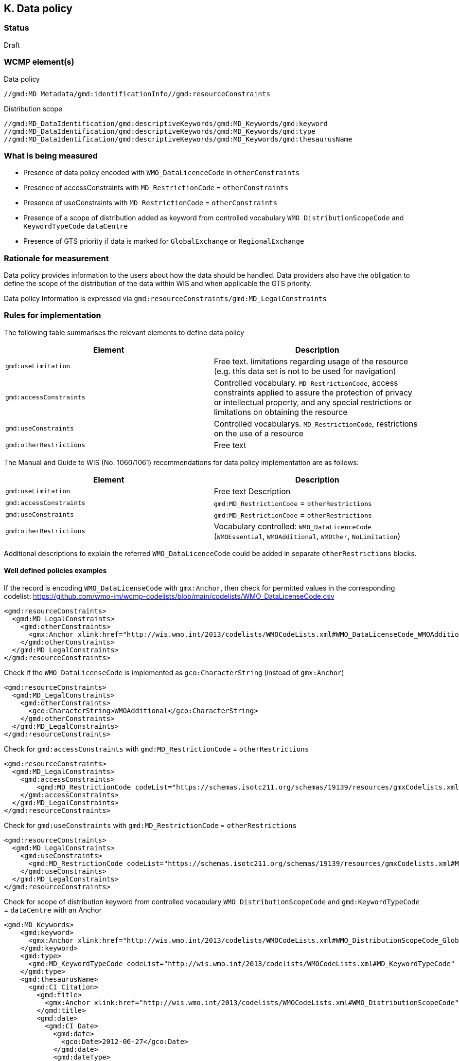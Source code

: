 == K. Data policy 

=== Status

Draft

=== WCMP element(s)

Data policy 

`//gmd:MD_Metadata/gmd:identificationInfo//gmd:resourceConstraints`

Distribution scope

`//gmd:MD_DataIdentification/gmd:descriptiveKeywords/gmd:MD_Keywords/gmd:keyword`
`//gmd:MD_DataIdentification/gmd:descriptiveKeywords/gmd:MD_Keywords/gmd:type`
`//gmd:MD_DataIdentification/gmd:descriptiveKeywords/gmd:MD_Keywords/gmd:thesaurusName`

=== What is being measured


* Presence of data policy encoded with `WMO_DataLicenceCode` in `otherConstraints`
* Presence of accessConstraints with `MD_RestrictionCode` = `otherConstraints`
* Presence of useConstraints with `MD_RestrictionCode` = `otherConstraints`
* Presence of a scope of distribution added as keyword from controlled vocabulary 
  `WMO_DistributionScopeCode` and `KeywordTypeCode` `dataCentre`
* Presence of GTS priority if data is marked for `GlobalExchange` or `RegionalExchange`

=== Rationale for measurement

Data policy provides information to the users about how the data should be handled.
Data providers also have the obligation to define the scope of the distribution of
the data within WIS and when applicable the GTS priority.

Data policy Information is expressed via `gmd:resourceConstraints/gmd:MD_LegalConstraints`

=== Rules for implementation

The following table summarises the relevant elements to define data policy

[%header,cols=2*] 
|===
|Element 
|Description

|`gmd:useLimitation`
|Free text. limitations regarding usage of the resource (e.g. this data set is not to be used for navigation)

|`gmd:accessConstraints`
|Controlled vocabulary. `MD_RestrictionCode`, access constraints applied to assure the protection of privacy or intellectual property, and any special restrictions or limitations on obtaining the resource

|`gmd:useConstraints`
|Controlled vocabularys. `MD_RestrictionCode`, restrictions on the use of a resource

|`gmd:otherRestrictions`
|Free text

|===

The Manual and Guide to  WIS (No. 1060/1061) recommendations for data policy implementation are as follows:

[%header,cols=2*] 
|===
|Element 
|Description

|`gmd:useLimitation`
|Free text Description

|`gmd:accessConstraints`
|`gmd:MD_RestrictionCode` = `otherRestrictions`

|`gmd:useConstraints`
|`gmd:MD_RestrictionCode` = `otherRestrictions`

|`gmd:otherRestrictions`
|Vocabulary controlled: `WMO_DataLicenceCode` (`WMOEssential`, `WMOAdditional`, `WMOther`, `NoLimitation`)

|===

Additional descriptions to explain the referred `WMO_DataLicenceCode` could be added in separate `otherRestrictions` blocks.


==== Well defined policies examples

If the record is encoding `WMO_DataLicenseCode` with `gmx:Anchor`,
then check for permitted values in the corresponding codelist:
https://github.com/wmo-im/wcmp-codelists/blob/main/codelists/WMO_DataLicenseCode.csv

```xml
<gmd:resourceConstraints>
  <gmd:MD_LegalConstraints>
    <gmd:otherConstraints>
      <gmx:Anchor xlink:href="http://wis.wmo.int/2013/codelists/WMOCodeLists.xml#WMO_DataLicenseCode_WMOAdditional">WMOAdditional</gmx:Anchor>
    </gmd:otherConstraints>
  </gmd:MD_LegalConstraints>
</gmd:resourceConstraints> 
```

Check if the `WMO_DataLicenseCode` is implemented as `gco:CharacterString` (instead of `gmx:Anchor`)

```xml
<gmd:resourceConstraints>
  <gmd:MD_LegalConstraints>
    <gmd:otherConstraints>
      <gco:CharacterString>WMOAdditional</gco:CharacterString>
    </gmd:otherConstraints>
  </gmd:MD_LegalConstraints>
</gmd:resourceConstraints> 
```

Check for `gmd:accessConstraints` with `gmd:MD_RestrictionCode` = `otherRestrictions`

```xml
<gmd:resourceConstraints>
  <gmd:MD_LegalConstraints>
    <gmd:accessConstraints>
        <gmd:MD_RestrictionCode codeList="https://schemas.isotc211.org/schemas/19139/resources/gmxCodelists.xml#MD_RestrictionCode" codeListValue="otherRestrictions">otherRestrictions</gmd:MD_RestrictionCode>
    </gmd:accessConstraints>
  </gmd:MD_LegalConstraints>
</gmd:resourceConstraints> 
```

Check for `gmd:useConstraints` with `gmd:MD_RestrictionCode` = `otherRestrictions`

```xml
<gmd:resourceConstraints>
  <gmd:MD_LegalConstraints>
    <gmd:useConstraints>
      <gmd:MD_RestrictionCode codeList="https://schemas.isotc211.org/schemas/19139/resources/gmxCodelists.xml#MD_RestrictionCode" codeListValue="otherRestrictions">otherRestrictions</gmd:MD_RestrictionCode>
    </gmd:useConstraints>
  </gmd:MD_LegalConstraints>
</gmd:resourceConstraints> 
```

Check for scope of distribution keyword from controlled vocabulary 
`WMO_DistributionScopeCode` and `gmd:KeywordTypeCode` = `dataCentre` with an Anchor

```xml
<gmd:MD_Keywords>
    <gmd:keyword>
      <gmx:Anchor xlink:href="http://wis.wmo.int/2013/codelists/WMOCodeLists.xml#WMO_DistributionScopeCode_GlobalExchange">GlobalExchange</gmx:Anchor>
    </gmd:keyword>
    <gmd:type>
      <gmd:MD_KeywordTypeCode codeList="http://wis.wmo.int/2013/codelists/WMOCodeLists.xml#MD_KeywordTypeCode" codeListValue="dataCenter">dataCenter</gmd:MD_KeywordTypeCode>
    </gmd:type>
    <gmd:thesaurusName>
      <gmd:CI_Citation>
        <gmd:title>
          <gmx:Anchor xlink:href="http://wis.wmo.int/2013/codelists/WMOCodeLists.xml#WMO_DistributionScopeCode">WMO_DistributionScopeCode</gmx:Anchor>
        </gmd:title>
        <gmd:date>
          <gmd:CI_Date>
            <gmd:date>
              <gco:Date>2012-06-27</gco:Date>
            </gmd:date>
            <gmd:dateType>
              <gmd:CI_DateTypeCode codeList="http://wis.wmo.int/2013/codelists/WMOCodeLists.xml#CI_DateTypeCode" codeListValue="revision">revision</gmd:CI_DateTypeCode>
            </gmd:dateType>
          </gmd:CI_Date>
        </gmd:date>
      </gmd:CI_Citation>
    </gmd:thesaurusName>
</gmd:MD_Keywords>
```

Check for scope of distribution keyword from controlled vocabulary 
`WMO_DistributionScopeCode` and `KeywordTypeCode` = `dataCentre` with `gco:CharacterString`

```xml
<gmd:MD_Keywords>
    <gmd:keyword>
      <gco:CharacterString>GlobalExchange</gco:CharacterString>
    </gmd:keyword>
    <gmd:type>
      <gmd:MD_KeywordTypeCode codeList="http://wis.wmo.int/2013/codelists/WMOCodeLists.xml#MD_KeywordTypeCode" codeListValue="dataCenter">dataCenter</gmd:MD_KeywordTypeCode>
    </gmd:type>
    <gmd:thesaurusName>
      <gmd:CI_Citation>
        <gmd:title>
          <gco:CharacterString>WMO_DistributionScopeCode</gco:CharacterString>
        </gmd:title>
        <gmd:date>
          <gmd:CI_Date>
            <gmd:date>
              <gco:Date>2012-06-27</gco:Date>
            </gmd:date>
            <gmd:dateType>
              <gmd:CI_DateTypeCode codeList="http://wis.wmo.int/2013/codelists/WMOCodeLists.xml#CI_DateTypeCode" codeListValue="revision">revision</gmd:CI_DateTypeCode>
            </gmd:dateType>
          </gmd:CI_Date>
        </gmd:date>
      </gmd:CI_Citation>
    </gmd:thesaurusName>
</gmd:MD_Keywords>
```

Check for presence of GTS priority if data is marked for `GlobalExchange` or `RegionalExchange`

```xml
<gmd:MD_Keywords>
    <gmd:keyword>
      <gmx:Anchor xlink:href="http://wis.wmo.int/2013/codelists/WMOCodeLists.xml#WMO_DistributionScopeCode_GlobalExchange">GlobalExchange</gmx:Anchor>
    </gmd:keyword>
    [...]
</gmd:MD_Keywords>

<gmd:resourceConstraints>
  <gmd:MD_LegalConstraints>
   <gmd:otherConstraints>
      <gmx:Anchor xlink:href="http://wis.wmo.int/2013/codelists/WMOCodeLists.xml#WMO_GTSProductCategoryCode_GTSPriority3">GTSPriority3</gmx:Anchor>
   </gmd:otherConstraints>
  </gmd:MD_LegalConstraints>
<gmd:resourceConstraints>
```

.Data policy implementation rules
|===
|Rule |Score

a|`gmd:resourceConstraints` are present and there is a `WMO_DataLicenceCode`
term in `gmd:otherRestrictions`.
|1

|`gmd:accessConstraints`, `gmd:useConstraints` are vocabulary controlled
by `gmd:MD_RestrictionCode` - `gmd:otherConstraints`
|1

|`gmd:Keywords` are present with definition of `WMO_DistributionScopeCode` keyword
term and a `gmd:type` of vocabulary controlled `gmd:MD_KeywordTypeCode` = `dataCenter`
|1

|`gmd:otherConstraints` and vocabulary controlled `WMO_GTSProductCategoryCode`
if `gmd:keyword` is present with terms from
`WMO_DistributionScopeCode` (`GlobalExchange`, `RegionalExchange`)
|1

|`gmx:Anchor` implemented versus `gco:CharacterString` when referencing 
`WMO_DataLicenseCode` (in otherConstraints),
`WMO_GTSProductCategoryCode` (in otherConstraints),
`WMO_DistributionScopeCode` (in Keywords),
`WMO_DistributionScopeCode` (in Thesaurus title)

|1
|===

Total possible score: 5 (100%)

Note: Other possible `gmd:resourceContraints` elements may exist and not comply to these rules.
The score should check that there is one `gmd:resourceContraints` element that follows complies to
the rules.

=== Guidance to score well on this assessment

In addtion to programmatic checks which will provide an score,
it should be clear to the user what are the conditions of use for the resource published.
If the codelist implementation is not clear there should be additional free text explanations
`gmd:otherConstraints` or `gmd:useLimitation`.

Further guidance on data policy implementation can be found in the link:https://library.wmo.int/doc_num.php?explnum_id=10257[Guide to WMO Information System (WMO No. 1061, Section 5.8.1.10)].
